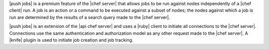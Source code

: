 .. The contents of this file are included in multiple topics.
.. This file should not be changed in a way that hinders its ability to appear in multiple documentation sets.


|push jobs| is a premium feature of the |chef server| that allows jobs to be run against nodes independently of a |chef client| run. A job is an action or a command to be executed against a subset of nodes; the nodes against which a job is run are determined by the results of a search query made to the |chef server|. 

|push jobs| is an extension of the |api chef server| and uses a |ruby| client to initiate all connections to the |chef server|. Connections use the same authentication and authorization model as any other request made to the |chef server|. A |knife| plugin is used to initiate job creation and job tracking.




